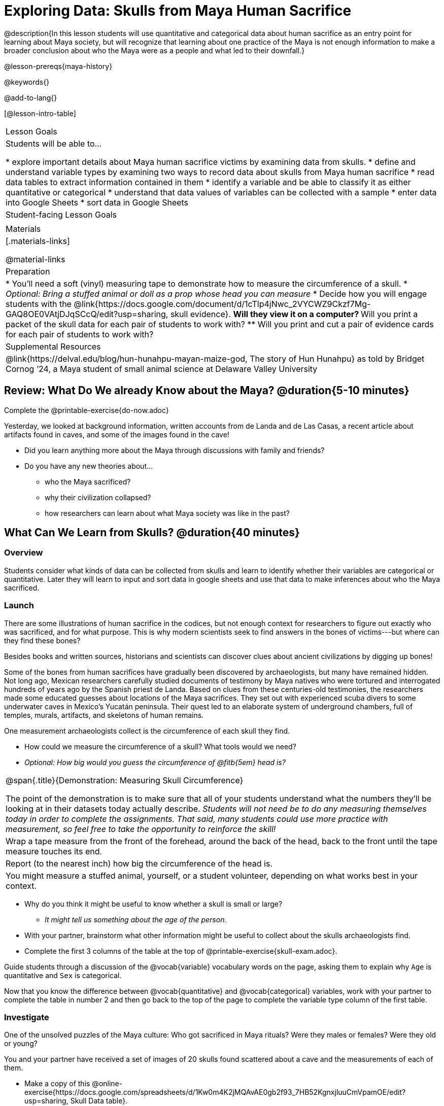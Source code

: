 = Exploring Data: Skulls from Maya Human Sacrifice

@description{In this lesson students will use quantitative and categorical data about human sacrifice as an entry point for learning about Maya society, but will recognize that learning about one practice of the Maya is not enough information to make a broader conclusion about who the Maya were as a people and what led to their downfall.}

@lesson-prereqs{maya-history}

@keywords{}

@add-to-lang{}

[@lesson-intro-table]
|===

| Lesson Goals
| Students will be able to...

* explore important details about Maya human sacrifice victims by examining data from skulls.
* define and understand variable types by examining two ways to record data about skulls from Maya human sacrifice
* read data tables to extract information contained in them
* identify a variable and be able to classify it as either quantitative or categorical
* understand that data values of variables can be collected with a sample
* enter data into Google Sheets
* sort data in Google Sheets

| Student-facing Lesson Goals
|


| Materials
|[.materials-links]

@material-links

| Preparation
|
* You'll need a soft (vinyl) measuring tape to demonstrate how to measure the circumference of a skull.
* _Optional: Bring a stuffed animal or doll as a prop whose head you can measure_
* Decide how you will engage students with the @link{https://docs.google.com/document/d/1cTlp4jNwc_2VYCWZ9Ckzf7Mg-GAQ8OE0VAtjDJqSCcQ/edit?usp=sharing, skull evidence}.
// Once we decide on whether or not we are going to cite sources for the skull images, convert the skull evidence to asciidoc. 8 to a page will probably work fine.
** Will they view it on a computer?
** Will you print a packet of the skull data for each pair of students to work with?
** Will you print and cut a pair of evidence cards for each pair of students to work with?

| Supplemental Resources
| @link{https://delval.edu/blog/hun-hunahpu-mayan-maize-god, The story of Hun Hunahpu} as told by Bridget Cornog ’24, a Maya student of small animal science at Delaware Valley University

|===

== Review: What Do We already Know about the Maya? @duration{5-10 minutes}

[.lesson-instruction]
Complete the @printable-exercise{do-now.adoc}

Yesterday, we looked at background information, written accounts from de Landa and de Las Casas, a recent article about artifacts found in caves, and some of the images found in the cave!

[.lesson-instruction]
* Did you learn anything more about the Maya through discussions with family and friends?
* Do you have any new theories about...
** who the Maya sacrificed?
** why their civilization collapsed?
** how researchers can learn about what Maya society was like in the past?

== What Can We Learn from Skulls? @duration{40 minutes}

=== Overview
Students consider what kinds of data can be collected from skulls and learn to identify whether their variables are categorical or quantitative. Later they will learn to input and sort data in google sheets and use that data to make inferences about who the Maya sacrificed.

=== Launch

There are some illustrations of human sacrifice in the codices, but not enough context for researchers to figure out exactly who was sacrificed, and for what purpose. This is why modern scientists seek to find answers in the bones of victims---but where can they find these bones?

[.lesson-point]
Besides books and written sources, historians and scientists can discover clues about ancient civilizations by digging up bones!

Some of the bones from human sacrifices have gradually been discovered by archaeologists, but many have remained hidden. Not long ago, Mexican researchers carefully studied documents of testimony by Maya natives who were tortured and interrogated hundreds of years ago by the Spanish priest de Landa. Based on clues from these centuries-old testimonies, the researchers made some educated guesses about locations of the Maya sacrifices. They set out with experienced scuba divers to some underwater caves in Mexico’s Yucatán peninsula.  Their quest led to an elaborate system of underground chambers, full of temples, murals, artifacts, and skeletons of human remains.

[.lesson-instruction]
--
One measurement archaeologists collect is the circumference of each skull they find.

* How could we measure the circumference of a skull? What tools would we need?
* _Optional: How big would you guess the circumference of @fitb{5em} head is?_
--

[.strategy-box, cols="1", grid="none", stripes="none"]
|===
|
@span{.title}{Demonstration: Measuring Skull Circumference}

The point of the demonstration is to make sure that all of your students understand what the numbers they'll be looking at in their datasets today actually describe. _Students will not need be to do any measuring themselves today in order to complete the assignments.  That said, many students could use more practice with measurement, so feel free to take the opportunity to reinforce the skill!_
|
Wrap a tape measure from the front of the forehead, around the back of the head, back to the front until the tape measure touches its end.
|
Report (to the nearest inch) how big the circumference of the head is.
|
You might measure a stuffed animal, yourself, or a student volunteer, depending on what works best in your context.
|===

[.lesson-instruction]
* Why do you think it might be useful to know whether a skull is small or large?
** _It might tell us something about the age of the person._
* With your partner, brainstorm what other information might be useful to collect about the skulls archaeologists find.
* Complete the first 3 columns of the table at the top of @printable-exercise{skull-exam.adoc}.

Guide students through a discussion of the @vocab{variable} vocabulary words on the page, asking them to explain why `Age` is quantitative and `Sex` is categorical.

[.lesson-instruction]
Now that you know the difference between @vocab{quantitative} and @vocab{categorical} variables, work with your partner to complete the table in number 2 and then go back to the top of the page to complete the variable type column of the first table.

=== Investigate

[.lesson-point]
One of the unsolved puzzles of the Maya culture: Who got sacrificed in Maya rituals? Were they males or females? Were they old or young?

[.lesson-instruction]
--
You and your partner have received a set of images of 20 skulls found scattered about a cave and the measurements of each of them.

- Make a copy of this @online-exercise{https://docs.google.com/spreadsheets/d/1Kw0m4K2jMQAvAE0gb2f93_7HB52KgnxjluuCmVpamOE/edit?usp=sharing, Skull Data table}.
- Then follow the directions about how to collect and sort your data using google sheets on @printable-exercise{skull-explore.adoc}.
- When you're done, complete @printable-exercise{think-like-ds.adoc}
--

=== Synthesize
What conclusion(s) can you draw about the Maya based on the skull data you analyzed today? Support your claim with evidence.

Evidence Journal Questions:
//Maybe make these an opt-printable exercise?//

* What did we learn about the Maya from the skull examination?
* Has your thinking changed at all about why the Maya declined?
* What evidence did we examine?
* What data science skills did we learn?

_Optional Discussion to Preview Data Science ideas:_

_Imagine that you’ve found Maya necklaces, some made of jade and others made of jaguar teeth. The necklaces have different numbers of beads. In other words, the necklaces vary._

_In this case, there are two variables of interest: type of bead and how many beads._

* _Which variable is categorical? How do you know?_
** _Type of bead is categorical because it's not numerical._

_Type of bead is categorical, summarized by reporting fractions or proportions: for instance, maybe 4/10 of the necklaces are jade and 6/10 are made of jaguar teeth._

* _How could we express those fractions as decimals?_
** _4/10 = 0.4 and 6/10 = 0.6_

_Number of beads is quantitative, summarized by reporting the average: for instance, maybe the average number of beads on the necklaces is 35._

* _What does the average number of beads being 35 tell us about the necklaces?_
** _They could all be 35 beads long, but more likely some have fewer beads and some have more beads. We don't have enough information to know what the minimum or maximum number of beads on the necklaces is._

== Homework

Complete the @printable-exercise{homework.adoc} before our next class.




